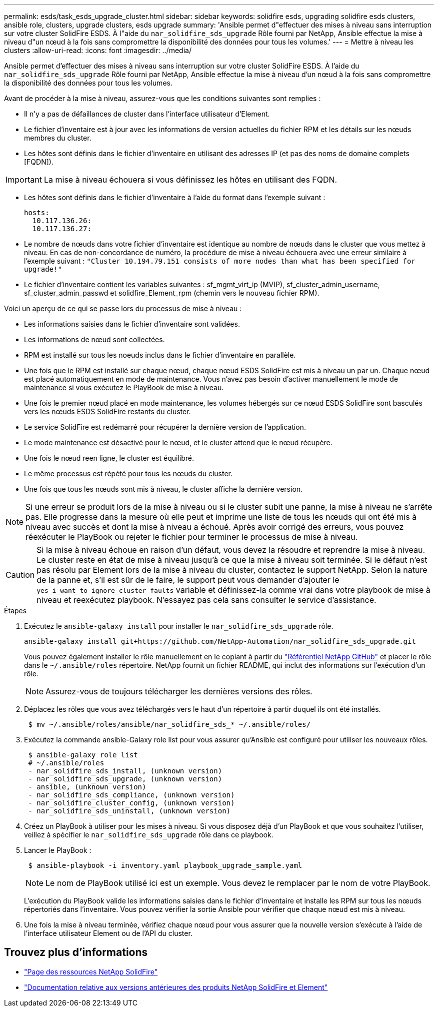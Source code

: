 ---
permalink: esds/task_esds_upgrade_cluster.html 
sidebar: sidebar 
keywords: solidfire esds, upgrading solidfire esds clusters, ansible role, clusters, upgrade clusters, esds upgrade 
summary: 'Ansible permet d"effectuer des mises à niveau sans interruption sur votre cluster SolidFire ESDS. À l"aide du `nar_solidfire_sds_upgrade` Rôle fourni par NetApp, Ansible effectue la mise à niveau d"un nœud à la fois sans compromettre la disponibilité des données pour tous les volumes.' 
---
= Mettre à niveau les clusters
:allow-uri-read: 
:icons: font
:imagesdir: ../media/


[role="lead"]
Ansible permet d'effectuer des mises à niveau sans interruption sur votre cluster SolidFire ESDS. À l'aide du `nar_solidfire_sds_upgrade` Rôle fourni par NetApp, Ansible effectue la mise à niveau d'un nœud à la fois sans compromettre la disponibilité des données pour tous les volumes.

Avant de procéder à la mise à niveau, assurez-vous que les conditions suivantes sont remplies :

* Il n'y a pas de défaillances de cluster dans l'interface utilisateur d'Element.
* Le fichier d'inventaire est à jour avec les informations de version actuelles du fichier RPM et les détails sur les nœuds membres du cluster.
* Les hôtes sont définis dans le fichier d'inventaire en utilisant des adresses IP (et pas des noms de domaine complets [FQDN]).



IMPORTANT: La mise à niveau échouera si vous définissez les hôtes en utilisant des FQDN.

* Les hôtes sont définis dans le fichier d'inventaire à l'aide du format dans l'exemple suivant :
+
[listing]
----
hosts:
  10.117.136.26:
  10.117.136.27:
----
* Le nombre de nœuds dans votre fichier d'inventaire est identique au nombre de nœuds dans le cluster que vous mettez à niveau. En cas de non-concordance de numéro, la procédure de mise à niveau échouera avec une erreur similaire à l'exemple suivant : `"Cluster 10.194.79.151 consists of more nodes than what has been specified for upgrade!"`
* Le fichier d'inventaire contient les variables suivantes : sf_mgmt_virt_ip (MVIP), sf_cluster_admin_username, sf_cluster_admin_passwd et solidfire_Element_rpm (chemin vers le nouveau fichier RPM).


Voici un aperçu de ce qui se passe lors du processus de mise à niveau :

* Les informations saisies dans le fichier d'inventaire sont validées.
* Les informations de nœud sont collectées.
* RPM est installé sur tous les noeuds inclus dans le fichier d'inventaire en parallèle.
* Une fois que le RPM est installé sur chaque nœud, chaque nœud ESDS SolidFire est mis à niveau un par un. Chaque nœud est placé automatiquement en mode de maintenance. Vous n'avez pas besoin d'activer manuellement le mode de maintenance si vous exécutez le PlayBook de mise à niveau.
* Une fois le premier nœud placé en mode maintenance, les volumes hébergés sur ce nœud ESDS SolidFire sont basculés vers les nœuds ESDS SolidFire restants du cluster.
* Le service SolidFire est redémarré pour récupérer la dernière version de l'application.
* Le mode maintenance est désactivé pour le nœud, et le cluster attend que le nœud récupère.
* Une fois le nœud reen ligne, le cluster est équilibré.
* Le même processus est répété pour tous les nœuds du cluster.
* Une fois que tous les nœuds sont mis à niveau, le cluster affiche la dernière version.



NOTE: Si une erreur se produit lors de la mise à niveau ou si le cluster subit une panne, la mise à niveau ne s'arrête pas. Elle progresse dans la mesure où elle peut et imprime une liste de tous les nœuds qui ont été mis à niveau avec succès et dont la mise à niveau a échoué. Après avoir corrigé des erreurs, vous pouvez réexécuter le PlayBook ou rejeter le fichier pour terminer le processus de mise à niveau.


CAUTION: Si la mise à niveau échoue en raison d'un défaut, vous devez la résoudre et reprendre la mise à niveau. Le cluster reste en état de mise à niveau jusqu'à ce que la mise à niveau soit terminée. Si le défaut n'est pas résolu par Element lors de la mise à niveau du cluster, contactez le support NetApp. Selon la nature de la panne et, s'il est sûr de le faire, le support peut vous demander d'ajouter le `yes_i_want_to_ignore_cluster_faults` variable et définissez-la comme vrai dans votre playbook de mise à niveau et reexécutez playbook. N'essayez pas cela sans consulter le service d'assistance.

.Étapes
. Exécutez le `ansible-galaxy install` pour installer le `nar_solidfire_sds_upgrade` rôle.
+
[listing]
----
ansible-galaxy install git+https://github.com/NetApp-Automation/nar_solidfire_sds_upgrade.git
----
+
Vous pouvez également installer le rôle manuellement en le copiant à partir du https://github.com/NetApp-Automation["Référentiel NetApp GitHub"^] et placer le rôle dans le `~/.ansible/roles` répertoire. NetApp fournit un fichier README, qui inclut des informations sur l'exécution d'un rôle.

+

NOTE: Assurez-vous de toujours télécharger les dernières versions des rôles.

. Déplacez les rôles que vous avez téléchargés vers le haut d'un répertoire à partir duquel ils ont été installés.
+
[listing]
----
 $ mv ~/.ansible/roles/ansible/nar_solidfire_sds_* ~/.ansible/roles/
----
. Exécutez la commande ansible-Galaxy role list pour vous assurer qu'Ansible est configuré pour utiliser les nouveaux rôles.
+
[listing]
----
 $ ansible-galaxy role list
 # ~/.ansible/roles
 - nar_solidfire_sds_install, (unknown version)
 - nar_solidfire_sds_upgrade, (unknown version)
 - ansible, (unknown version)
 - nar_solidfire_sds_compliance, (unknown version)
 - nar_solidfire_cluster_config, (unknown version)
 - nar_solidfire_sds_uninstall, (unknown version)
----
. Créez un PlayBook à utiliser pour les mises à niveau. Si vous disposez déjà d'un PlayBook et que vous souhaitez l'utiliser, veillez à spécifier le `nar_solidfire_sds_upgrade` rôle dans ce playbook.
. Lancer le PlayBook :
+
[listing]
----
 $ ansible-playbook -i inventory.yaml playbook_upgrade_sample.yaml
----
+

NOTE: Le nom de PlayBook utilisé ici est un exemple. Vous devez le remplacer par le nom de votre PlayBook.

+
L'exécution du PlayBook valide les informations saisies dans le fichier d'inventaire et installe les RPM sur tous les nœuds répertoriés dans l'inventaire. Vous pouvez vérifier la sortie Ansible pour vérifier que chaque nœud est mis à niveau.

. Une fois la mise à niveau terminée, vérifiez chaque nœud pour vous assurer que la nouvelle version s'exécute à l'aide de l'interface utilisateur Element ou de l'API du cluster.




== Trouvez plus d'informations

* https://www.netapp.com/data-storage/solidfire/documentation/["Page des ressources NetApp SolidFire"^]
* https://docs.netapp.com/sfe-122/topic/com.netapp.ndc.sfe-vers/GUID-B1944B0E-B335-4E0B-B9F1-E960BF32AE56.html["Documentation relative aux versions antérieures des produits NetApp SolidFire et Element"^]

